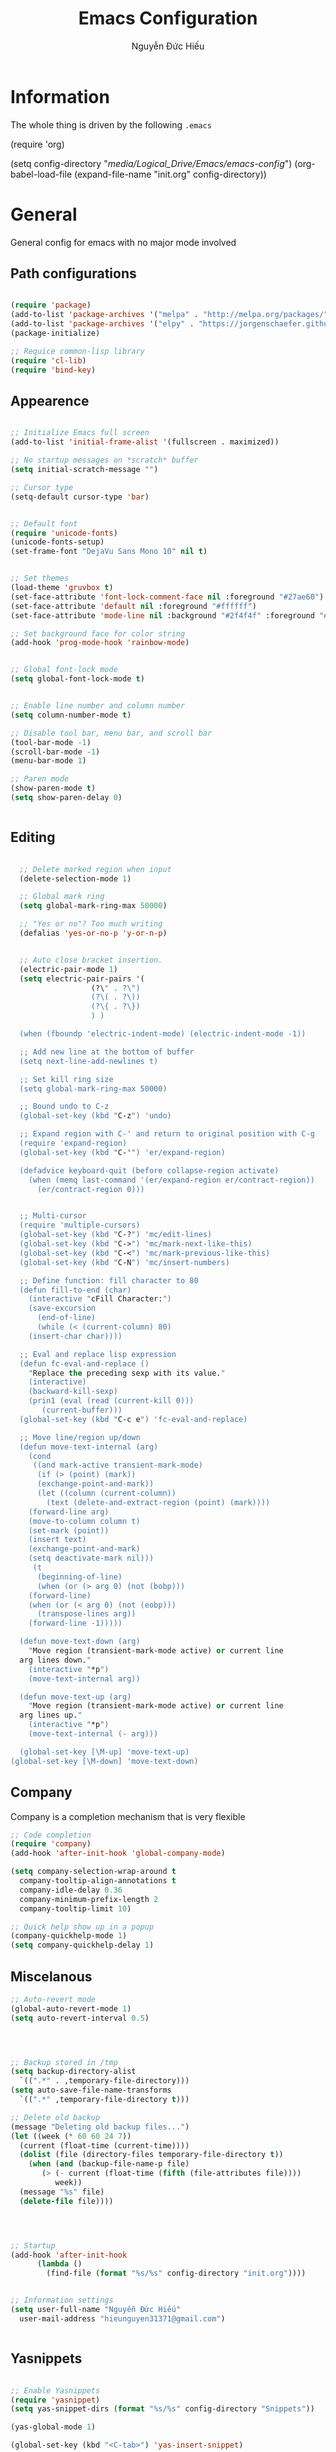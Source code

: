 #+TITLE: Emacs Configuration
#+AUTHOR: Nguyễn Đức Hiếu
#+STARTUP: content
#+OPTIONS: num:3 ^:nil toc:nil
#+LATEX_CLASS: article
#+LATEX_HEADER: \usepackage[utf8]{vietnam}

* Information
  
The whole thing is driven by the following =.emacs=

#+begin_example emacs-lisp :eval no
  (require 'org)

  (setq config-directory "/media/Logical_Drive/Emacs/emacs-config/")
  (org-babel-load-file
    (expand-file-name "init.org" config-directory))		   
#+end_example

* General
General config for emacs with no major mode involved
** Path configurations

#+BEGIN_SRC emacs-lisp

  (require 'package)
  (add-to-list 'package-archives '("melpa" . "http://melpa.org/packages/"))
  (add-to-list 'package-archives '("elpy" . "https://jorgenschaefer.github.io/packages/"))
  (package-initialize)

  ;; Requice common-lisp library
  (require 'cl-lib)
  (require 'bind-key)
#+END_SRC

** Appearence
   
#+BEGIN_SRC emacs-lisp

  ;; Initialize Emacs full screen 
  (add-to-list 'initial-frame-alist '(fullscreen . maximized))

  ;; No startup messages on *scratch* buffer
  (setq initial-scratch-message "")

  ;; Cursor type
  (setq-default cursor-type 'bar)


  ;; Default font
  (require 'unicode-fonts)
  (unicode-fonts-setup)
  (set-frame-font "DejaVu Sans Mono 10" nil t)


  ;; Set themes
  (load-theme 'gruvbox t)
  (set-face-attribute 'font-lock-comment-face nil :foreground "#27ae60")
  (set-face-attribute 'default nil :foreground "#ffffff")
  (set-face-attribute 'mode-line nil :background "#2f4f4f" :foreground "#ffffff")

  ;; Set background face for color string
  (add-hook 'prog-mode-hook 'rainbow-mode)


  ;; Global font-lock mode
  (setq global-font-lock-mode t)


  ;; Enable line number and column number
  (setq column-number-mode t)

  ;; Disable tool bar, menu bar, and scroll bar
  (tool-bar-mode -1)
  (scroll-bar-mode -1)
  (menu-bar-mode 1)

  ;; Paren mode
  (show-paren-mode t)
  (setq show-paren-delay 0)


#+END_SRC

** Editing

#+BEGIN_SRC emacs-lisp

  ;; Delete marked region when input
  (delete-selection-mode 1)

  ;; Global mark ring
  (setq global-mark-ring-max 50000)

  ;; "Yes or no"? Too much writing
  (defalias 'yes-or-no-p 'y-or-n-p)

  
  ;; Auto close bracket insertion.
  (electric-pair-mode 1)
  (setq electric-pair-pairs '(
			      (?\" . ?\")
			      (?\( . ?\))
			      (?\{ . ?\})
			      ) )

  (when (fboundp 'electric-indent-mode) (electric-indent-mode -1))

  ;; Add new line at the bottom of buffer
  (setq next-line-add-newlines t)

  ;; Set kill ring size
  (setq global-mark-ring-max 50000)

  ;; Bound undo to C-z
  (global-set-key (kbd "C-z") 'undo)

  ;; Expand region with C-' and return to original position with C-g
  (require 'expand-region)
  (global-set-key (kbd "C-'") 'er/expand-region)

  (defadvice keyboard-quit (before collapse-region activate)
    (when (memq last-command '(er/expand-region er/contract-region))
      (er/contract-region 0)))


  ;; Multi-cursor
  (require 'multiple-cursors)
  (global-set-key (kbd "C-?") 'mc/edit-lines)
  (global-set-key (kbd "C->") 'mc/mark-next-like-this)
  (global-set-key (kbd "C-<") 'mc/mark-previous-like-this)
  (global-set-key (kbd "C-N") 'mc/insert-numbers)

  ;; Define function: fill character to 80
  (defun fill-to-end (char)
    (interactive "cFill Character:")
    (save-excursion
      (end-of-line)
      (while (< (current-column) 80)
	(insert-char char))))

  ;; Eval and replace lisp expression
  (defun fc-eval-and-replace ()
    "Replace the preceding sexp with its value."
    (interactive)
    (backward-kill-sexp)
    (prin1 (eval (read (current-kill 0)))
	   (current-buffer)))
  (global-set-key (kbd "C-c e") 'fc-eval-and-replace)

  ;; Move line/region up/down
  (defun move-text-internal (arg)
    (cond
     ((and mark-active transient-mark-mode)
      (if (> (point) (mark))
	  (exchange-point-and-mark))
      (let ((column (current-column))
	    (text (delete-and-extract-region (point) (mark))))
	(forward-line arg)
	(move-to-column column t)
	(set-mark (point))
	(insert text)
	(exchange-point-and-mark)
	(setq deactivate-mark nil)))
     (t
      (beginning-of-line)
      (when (or (> arg 0) (not (bobp)))
	(forward-line)
	(when (or (< arg 0) (not (eobp)))
	  (transpose-lines arg))
	(forward-line -1)))))

  (defun move-text-down (arg)
    "Move region (transient-mark-mode active) or current line
  arg lines down."
    (interactive "*p")
    (move-text-internal arg))

  (defun move-text-up (arg)
    "Move region (transient-mark-mode active) or current line
  arg lines up."
    (interactive "*p")
    (move-text-internal (- arg)))

  (global-set-key [\M-up] 'move-text-up)
(global-set-key [\M-down] 'move-text-down)
#+END_SRC

** Company
Company is a completion mechanism that is very flexible

#+BEGIN_SRC emacs-lisp
  ;; Code completion
  (require 'company)
  (add-hook 'after-init-hook 'global-company-mode)

  (setq company-selection-wrap-around t
	company-tooltip-align-annotations t
	company-idle-delay 0.36
	company-minimum-prefix-length 2
	company-tooltip-limit 10)
  
  ;; Quick help show up in a popup
  (company-quickhelp-mode 1)
  (setq company-quickhelp-delay 1)

#+END_SRC

** Miscelanous
#+BEGIN_SRC emacs-lisp
  ;; Auto-revert mode
  (global-auto-revert-mode 1)
  (setq auto-revert-interval 0.5)




  ;; Backup stored in /tmp
  (setq backup-directory-alist
	`((".*" . ,temporary-file-directory)))
  (setq auto-save-file-name-transforms
	`((".*" ,temporary-file-directory t)))

  ;; Delete old backup
  (message "Deleting old backup files...")
  (let ((week (* 60 60 24 7))
	(current (float-time (current-time))))
    (dolist (file (directory-files temporary-file-directory t))
      (when (and (backup-file-name-p file)
		 (> (- current (float-time (fifth (file-attributes file))))
		    week))
	(message "%s" file)
	(delete-file file))))




  ;; Startup
  (add-hook 'after-init-hook 
	    (lambda () 
	      (find-file (format "%s/%s" config-directory "init.org"))))


  ;; Information settings
  (setq user-full-name "Nguyễn Đức Hiếu"
	user-mail-address "hieunguyen31371@gmail.com")

  
#+END_SRC

** Yasnippets

#+BEGIN_SRC emacs-lisp

  ;; Enable Yasnippets
  (require 'yasnippet)
  (setq yas-snippet-dirs (format "%s/%s" config-directory "Snippets"))

  (yas-global-mode 1)
  
  (global-set-key (kbd "<C-tab>") 'yas-insert-snippet)


  ;; It will test whether it can expand, if yes, cursor color -> green.
  (defun yasnippet-can-fire-p (&optional field)
    (interactive)
    (setq yas--condition-cache-timestamp (current-time))
    (let (templates-and-pos)
      (unless (and yas-expand-only-for-last-commands
		   (not (member last-command yas-expand-only-for-last-commands)))
	(setq templates-and-pos (if field
				    (save-restriction
				      (narrow-to-region (yas--field-start field)
							(yas--field-end field))
				      (yas--templates-for-key-at-point))
				  (yas--templates-for-key-at-point))))

      (set-cursor-color (if (and templates-and-pos (first templates-and-pos)) 
			    "green" "white"))))
  (add-hook 'post-command-hook 'yasnippet-can-fire-p)
  
  (yas-reload-all)
  ;; With backquote warnings:
  ;; (add-to-list 'warning-suppress-types '(yasnippet backquote-change))

#+END_SRC

** Key Chord
Im currently testing this for command that is too good but lack a good keybinding
May combind this with yasnippet

#+BEGIN_SRC emacs-lisp
  (require 'key-chord)
  (key-chord-define-global "??" 'mc/mark-all-like-this)
  (key-chord-mode +1)

#+END_SRC

** Helm
#+BEGIN_SRC emacs-lisp

  (require 'helm)
  (require 'helm-config)

  ;; The default "C-x c" is quite close to "C-x C-c", which quits Emacs.
  ;; Changed to "C-c h". Note: We must set "C-c h" globally, because we
  ;; cannot change `helm-command-prefix-key' once `helm-config' is loaded.
  (bind-key* (kbd "C-c h") 'helm-command-prefix)
  (global-unset-key (kbd "C-x c"))

  (define-key helm-map (kbd "<tab>") 'helm-execute-persistent-action) ; rebind tab to run persistent action
  (define-key helm-map (kbd "C-i") 'helm-execute-persistent-action)   ; make TAB work in terminal
  (define-key helm-map (kbd "C-z")  'helm-select-action)              ; list actions using C-z

  (when (executable-find "curl")
    (setq helm-google-suggest-use-curl-p t))

  (setq 
   helm-split-window-in-side-p           t ; open helm buffer inside current window, not occupy whole other window
   helm-move-to-line-cycle-in-source     t ; move to end or beginning of source when reaching top or bottom of source.
   helm-ff-search-library-in-sexp        t ; search for library in `require' and `declare-function' sexp.
   helm-scroll-amount                    8 ; scroll 8 lines other window using M-<next>/M-<prior>
   helm-ff-file-name-history-use-recentf t
   helm-echo-input-in-header-line        t)


  (setq helm-autoresize-max-height 0)
  (setq helm-autoresize-min-height 30)
  (helm-autoresize-mode 1)

  (helm-mode 1)

  ;; Use helm for some common task
  (global-set-key (kbd "C-x b") 'helm-buffers-list)
  (global-set-key (kbd "M-x") 'helm-M-x)
  (global-set-key (kbd "C-x C-f") 'helm-find-files)
  (global-set-key (kbd "M-y") 'helm-show-kill-ring)
  (setq helm-M-x-fuzzy-match t)


  ;; Use "C-:" to switch to Helm interface during companying
  (require 'helm-company)
  (eval-after-load 'company
    '(progn
       (define-key company-mode-map (kbd "C-:") 'helm-company)
       (define-key company-active-map (kbd "C-:") 'helm-company))) 
  

#+END_SRC

** Polymode

#+BEGIN_SRC emacs-lisp

  (require 'polymode)
  (require 'poly-R)
  (require 'poly-markdown)
  (require 'poly-org)

  (add-to-list 'auto-mode-alist '("\\.org" . poly-org-mode))
  (add-to-list 'auto-mode-alist '("\\.md" . poly-markdown-mode))
  (add-to-list 'auto-mode-alist '("\\.Snw$" . poly-noweb+r-mode))
  (add-to-list 'auto-mode-alist '("\\.Rnw$" . poly-noweb+r-mode))
  (add-to-list 'auto-mode-alist '("\\.Rmd$" . poly-markdown+r-mode))
  (add-to-list 'auto-mode-alist '("\\.rapport$" . poly-rapport-mode))
  (add-to-list 'auto-mode-alist '("\\.Rhtml$" . poly-html+r-mode))
  (add-to-list 'auto-mode-alist '("\\.Rbrew$" . poly-brew+r-mode))
  (add-to-list 'auto-mode-alist '("\\.Rcpp$" . poly-r+c++-mode))
  (add-to-list 'auto-mode-alist '("\\.cppR$" . poly-c++r-mode))

#+END_SRC

** Magical TAB
Make TAB the magical button that almost always do the right thing
- Indent the current line,
- If there is a yasnippet to expand, expand it, even if this means aborting a company completion (I don't use abbreviations much, so no abbreviation support yet),
- If a company completion is ongoing, complete with the selected item,
- Otherwise try to use company to start autocomplete,
- If there is nothing to autocomplete and we're in a yasnippet placeholder, skip to the next placeholder.
Probs to [[https://emacs.stackexchange.com/a/7925/15689][Kristóf Marussy]]

#+BEGIN_SRC emacs-lisp
  (defun check-expansion ()
    (save-excursion
      (if (looking-at "\\_>") t
	(backward-char 1)
	(if (looking-at "\\.") t
	  (backward-char 1)
	  (if (looking-at "->") t nil)))))

  (defun do-yas-expand ()
    (let ((yas/fallback-behavior 'return-nil))
      (yas/expand)))

  (defun tab-indent-or-complete ()
    (interactive)
    (cond
     ((minibufferp)
      (minibuffer-complete))
     (t
      (indent-for-tab-command)
      (if (or (not yas/minor-mode)
	      (null (do-yas-expand)))
	  (if (check-expansion)
	      (progn
		(company-manual-begin)
		(if (null company-candidates)
		    (progn
		      (company-abort)
		      (indent-for-tab-command)))))))))

  (defun tab-complete-or-next-field ()
    (interactive)
    (if (or (not yas/minor-mode)
	    (null (do-yas-expand)))
	(if company-candidates
	    (company-complete-selection)
	  (if (check-expansion)
	      (progn
		(company-manual-begin)
		(if (null company-candidates)
		    (progn
		      (company-abort)
		      (yas-next-field))))
	    (yas-next-field)))))

  (defun expand-snippet-or-complete-selection ()
    (interactive)
    (if (or (not yas/minor-mode)
	    (null (do-yas-expand))
	    (company-abort))
	(company-complete-selection)))

  (defun abort-company-or-yas ()
    (interactive)
    (if (null company-candidates)
	(yas-abort-snippet)
      (company-abort)))

  (global-set-key [tab] 'tab-indent-or-complete)
  (global-set-key (kbd "TAB") 'tab-indent-or-complete)
  (global-set-key [(control return)] 'company-complete-common)

  (define-key company-active-map [tab] 'expand-snippet-or-complete-selection)
  (define-key company-active-map (kbd "TAB") 'expand-snippet-or-complete-selection)

  (define-key yas-minor-mode-map [tab] nil)
  (define-key yas-minor-mode-map (kbd "TAB") nil)

  (define-key yas-keymap [tab] 'tab-complete-or-next-field)
  (define-key yas-keymap (kbd "TAB") 'tab-complete-or-next-field)
  (define-key yas-keymap [(control tab)] 'yas-next-field)
  (define-key yas-keymap (kbd "C-g") 'abort-company-or-yas)


#+END_SRC

* Org-mode

#+BEGIN_SRC emacs-lisp
  ;; Auto indent normally
  (setq org-src-tab-acts-natively t)

  ;; Enable shift selection
  (setq org-support-shift-select t)


  ;; fontify code in code blocks
  (setq org-src-fontify-natively t)
  (set-face-attribute 'org-block nil :foreground "#ffffff")
  
  (set-face-attribute 'org-block-begin-line nil :foreground "#d5c4a1")
  (set-face-attribute 'org-block-end-line nil :foreground "#d5c4a1")

#+END_SRC


* =ESS= for =R= programming
** Setting up
#+BEGIN_SRC emacs-lisp

  (require 'ess-site)
  (require 'ess-rutils)


  ;; Describe object
  (setq ess-R-describe-object-at-point-commands
	'(("str(%s)")
	  ("print(%s)")
	  ("summary(%s, maxsum = 20)")))

#+END_SRC

** Appearance
#+BEGIN_SRC emacs-lisp

  ;; Truncate long lines
  (add-hook 'special-mode-hook (lambda () (setq truncate-lines t)))
  (add-hook 'inferior-ess-mode-hook (lambda () (setq truncate-lines t)))


  ;; Indentation style
  (setq ess-default-style 'RStudio)


  ;; ESS syntax highlight  
  (add-hook 'inferior-ess-mode-hook (lambda () (font-lock-mode 0)) t)
  (add-hook 'ess-mode-hook
	    '(lambda()
	       (font-lock-add-keywords
		nil-1
		'(
		  
		  ("\\<\\(if\\|for\\|function\\|return\\|$\\|@\\)\\>[\n[:blank:]]*(" 1
		   font-lock-keyword-face) ; must go first to override highlighting below
		  
		  ("\\<\\([.A-Za-z][._A-Za-z0-9]*\\)[\n[:blank:]]*(" 1
		   font-lock-function-name-face) ; highlight function names
		  
		  ("\\([(,]\\|[\n[:blank:]]*\\)\\([.A-Za-z][._A-Za-z0-9]*\\)[\n[:blank:]]*=[^=]"
		   2 font-lock-reference-face)
		  
		  ;; highlight operators
		  ("\\(\\$\\|\\@\\|\\!\\|\\%\\|\\^\\|\\&\\|\\*\\|\(\\|\)\\|\{\\|\}\\|\\[\\|\\]\\|\\-\\|\\+\\|\=\\|\\/\\|\<\\|\>\\|:\\)" 1 font-lock-builtin-face)
		  
		  ;; highlight S4 methods
		  ("\\(setMethod\\|setGeneric\\|setGroupGeneric\\|setClass\\|setRefClass\\|setReplaceMethod\\)" 1 font-lock-reference-face)

		  ;; highlight packages called through ::, :::
		  ("\\(\\w+\\):\\{2,3\\}" 1 font-lock-constant-face)
		  
		  ;; highlight named arguments -- this was found on an earlier mailing list post
		  ("\\([(,]\\|[\n[:blank:]]*\\)\\([.A-Za-z][._A-Za-z0-9]*\\)[\n[:blank:]]*=[^=]"
		   2 font-lock-reference-face)
		  
		  ;; highlight packages called through ::, :::
		  ("\\(\\w+\\):\\{2,3\\}" 1 font-lock-constant-face)
		  
		  ;; highlight S4 methods
		  ("\\(setMethod\\|setGeneric\\|setGroupGeneric\\|setClass\\|setRefClass\\|setReplaceMethod\\)" 1 font-lock-reference-face)
		  
		  ))
	       ))
  
    
#+END_SRC
** Code completion
#+BEGIN_SRC emacs-lisp
  ;; Eldoc mode for function arguments hints
  (require 'ess-eldoc)  

  (setq ess-use-company 'script-only)
  (setq ess-tab-complete-in-script t)	;; Press <tab> inside functions for completions


#+END_SRC

** Functions and key bindind
#+BEGIN_SRC emacs-lisp
  ;; Returm C-c h as prefix to Helm"
  (defun ess-map-control-h-to-helm ()
    "Return C-c h to helm prefix instead of ess-handy-commands"
    (interactive)
    (local-unset-key (kbd "C-c h"))
    (local-set-key (kbd "C-c h") 'helm-command-prefix))

  (add-hook 'ess-mode-hook 'ess-map-control-h-to-helm)

  ;; Remap "<-" key to M-- instead of smart bind to "_"
  (ess-toggle-underscore nil)
  (define-key ess-mode-map (kbd "M--") 'ess-smart-S-assign)
  (define-key inferior-ess-mode-map (kbd "M--") 'ess-smart-S-assign)

  ;; Hot key C-S-m for pipe operator in ESS
  ;; Temporary removed and use Yasnippet instead
  ;; (defun then_R_operator ()
  ;;   "R - %>% operator or 'then' pipe operator"
  ;;   (interactive)
  ;;   (just-one-space 1)
  ;;   (insert "%>%")
  ;;   (just-one-space 1))
  ;; (define-key ess-mode-map (kbd "C-S-m") 'then_R_operator)
  ;; (define-key inferior-ess-mode-map (kbd "C-S-m") 'then_R_operator)



  (defun ess-rmarkdown ()
    "Compile R markdown (.Rmd). Should work for any output type."
    (interactive)
    ;; Check if attached R-session
    (condition-case nil
	(ess-get-process)
      (error
       (ess-switch-process)))
    (let* ((rmd-buf (current-buffer)))
      (save-excursion
	(let* ((sprocess (ess-get-process ess-current-process-name))
	       (sbuffer (process-buffer sprocess))
	       (buf-coding (symbol-name buffer-file-coding-system))
	       (R-cmd
		(format "library(rmarkdown); rmarkdown::render(\"%s\")"
			buffer-file-name)))
	  (message "Running rmarkdown on %s" buffer-file-name)
	  (ess-execute R-cmd 'buffer nil nil)
	  (switch-to-buffer rmd-buf)
	  (ess-show-buffer (buffer-name sbuffer) nil)))))

  (define-key polymode-mode-map "\M-ns" 'ess-rmarkdown)

  (defun ess-rshiny ()
    "Compile R markdown (.Rmd). Should work for any output type."
    (interactive)
    ;; Check if attached R-session
    (condition-case nil
	(ess-get-process)
      (error
       (ess-switch-process)))
    (let* ((rmd-buf (current-buffer)))
      (save-excursion
	(let* ((sprocess (ess-get-process ess-current-process-name))
	       (sbuffer (process-buffer sprocess))
	       (buf-coding (symbol-name buffer-file-coding-system))
	       (R-cmd
		(format "library(rmarkdown);rmarkdown::run(\"%s\")"
			buffer-file-name)))
	  (message "Running shiny on %s" buffer-file-name)
	  (ess-execute R-cmd 'buffer nil nil)
	  (switch-to-buffer rmd-buf)
	  (ess-show-buffer (buffer-name sbuffer) nil)))))

  (define-key polymode-mode-map "\M-nr" 'ess-rshiny)

#+END_SRC

* =Elpy= for =python= programming

#+BEGIN_SRC emacs-lisp
  (elpy-enable)				
  (with-eval-after-load 'elpy (flymake-mode -1))
  (setq elpy-rpc-python-command "python3")
  (elpy-use-cpython "python3")
  (setq elpy-rpc-backend "jedi")


  ;; Enable company
  (add-hook 'python-mode-hook 'company-mode)
  (add-hook 'inferior-python-mode-hook 'company-mode)

  ;; Keybinding
  (define-key python-mode-map (kbd "C-c C-c") 'elpy-shell-send-current-statement)
  (define-key python-mode-map (kbd "C-c <RET>") 'elpy-shell-send-region-or-buffer)

  ;; Ill put flycheck configurations here temporary
  ;; (with-eval-after-load 'flycheck
  ;; (flycheck-pos-tip-mode))

  ;; (defun flymake-to-flycheck ()
  ;;    "Change from flymake to flycheck when flymake is on."
  ;;    (interactive)
  ;;    (flymake-mode-off)
  ;;    (flycheck-mode 1))

  ;; (add-hook 'python-mode-hook 'flymake-to-flycheck)


  ;; Fix:Calling ‘run-python’ with ‘python-shell-interpreter’ set to "python3"
  ;; https://debbugs.gnu.org/cgi/bugreport.cgi?bug=24401
  ;; This will be fixed in the next version of Emacs
  (defun python-shell-completion-native-try ()
    "Return non-nil if can trigger native completion."
    (let ((python-shell-completion-native-enable t)
	  (python-shell-completion-native-output-timeout
	   python-shell-completion-native-try-output-timeout))
      (python-shell-completion-native-get-completions
       (get-buffer-process (current-buffer))
       nil "_")))

#+END_SRC

* =AUCTeX= for \LaTeX{} programming
#+BEGIN_SRC emacs-lisp
  (load "auctex.el" nil t t)

  ;; Appearance
  (require 'font-latex)
  (set-face-attribute 'font-latex-math-face nil :foreground "#ffffff")

  ;; Enable query for master file
  (setq-default TeX-master nil)		    
  (setq TeX-auto-save t			    
	TeX-parse-self t
	TeX-save-query nil
	TeX-PDF-mode t	    
	font-latex-fontify-sectioning 'color
	font-latex-fontify-script nil)    

  ;; Word-wrap
  (add-hook 'TeX-mode-hook (lambda () (setq word-wrap t)))

  ;; Completion
  (require 'company-auctex)
  (company-auctex-init)

#+END_SRC

* Terminal
#+BEGIN_SRC emacs-lisp

  (require 'shx)
  (add-hook 'shell-mode-hook #'shx-mode)

  ;; Make comint promts read-only
  (add-hook 'shx-mode-hook (lambda () (setq comint-prompt-read-only t)))

  ;; Keybinding for terminal
  (global-set-key [f2] 'shell)

#+END_SRC

* GNUplot-mode
I may expand this later to expand this along with org-mode

#+BEGIN_SRC emacs-lisp
  (require 'gnuplot-mode)
  ;; automatically open files ending with .gp or .gnuplot in gnuplot mode
  (setq auto-mode-alist 
	(append '(("\\.\\(gp\\|gnuplot\\)$" . gnuplot-mode)) auto-mode-alist))
#+END_SRC

* Web Developments
#+BEGIN_SRC emacs-lisp
  ;; Rainbow mode
  (add-hook 'html-mode-hook 'rainbow-mode)
  (add-hook 'css-mode-hook 'rainbow-mode)
#+END_SRC

* Pdf-tools 

#+BEGIN_SRC emacs-lisp
  
  (pdf-tools-install)
  (setq pdf-view-display-size "fit-page"
	auto-revert-interval 0
	ess-pdf-viewer-pref "emacsclient"
	TeX-view-program-selection '((output-pdf "PDF Tools"))
	pdf-view-midnight-colors '("#fffff8" . "#111111"))

#+END_SRC

* Magit

#+BEGIN_SRC emacs-lisp

  ;; Currently magit cause some error when auto revert mode is on
  (setq magit-auto-revert-mode nil)

#+END_SRC

* Draft
Settings in this section are not yet organized but are being used


* TODO
** Add special face to latex default font

\begin{verbatim}
regex for everything
((.|\n)*)
"\\(.\\|\\\n\\)*"

regex for special command:
(\\\w+(\*|)|\{(|.+?)\}|\[(|.+?)\]|[^\\]%(.+|)|<<(.|\n)*?@)
"\\(\\\\\\([A-Za-z]*\\)\\|{\\(.\\|\\\n\\)*?}\\|\\[\\(.\\|\\\n\\)*?\\]\\|<<\\(.\\|\\\n\\)*?@\\)"

\end{verbatim}
** Add special font to all TODO keywords in all modes
Through something like:

\begin{verbatim}

(add-hook 'tex-mode-hook
  (lambda ()
   (font-lock-add-keywords nil
    '(("\\<\\(FIXME\\):" 1 'font-lock-warning-face prepend)
      ("\\<\\(and\\|or\\|not\\)\\>" .
       'font-lock-keyword-face)))))


\end{verbatim}













